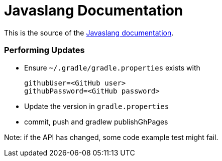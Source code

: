= Javaslang Documentation

This is the source of the http://docs.javaslang.com/2.0.0-RC3/[Javaslang documentation].

=== Performing Updates

* Ensure `~/.gradle/gradle.properties` exists with

  githubUser=<GitHub user>
  githubPassword=<GitHub password>

* Update the version in `gradle.properties`
* commit, push and gradlew publishGhPages

Note: if the API has changed, some code example test might fail.
